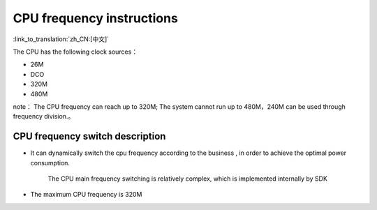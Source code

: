 CPU frequency instructions
======================================

:link_to_translation:`zh_CN:[中文]`

The CPU has the following clock sources：

- 26M
- DCO
- 320M
- 480M


note：
The CPU frequency can reach up to 320M; The system cannot run up to 480M，240M can be used through frequency division.。

CPU frequency switch description
-----------------------------------------------
- It can dynamically switch the cpu frequency according to the business , in order to achieve the optimal power consumption.

    The CPU main frequency switching is relatively complex, which is implemented internally by SDK

- The maximum CPU frequency is 320M


